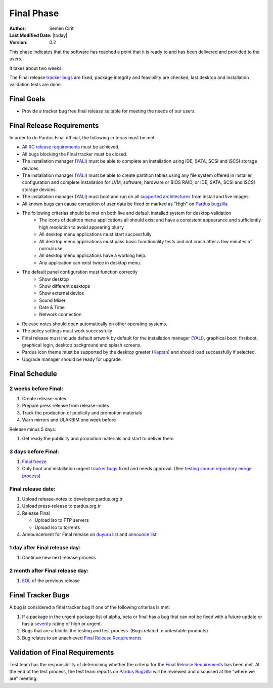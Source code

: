 .. _final-release:

Final Phase
===========

:Author: Semen Cirit
:Last Modified Date: |today|
:Version: 0.2

This phase indicates that the software has reached a point that it is ready to and
has been delivered and provided to the users.

It takes about two weeks.

The Final release `tracker bugs`_ are fixed, package integrity and feasibility
are checked, last desktop and installation validation tests are done.

Final Goals
^^^^^^^^^^^

* Provide a tracker bug free final release suitable for meeting the needs of our users.

Final Release Requirements
^^^^^^^^^^^^^^^^^^^^^^^^^^

In order to do Pardus Final official, the following criterias must be met:

* All `RC release requirements`_ must be achieved.
* All bugs blocking the Final tracker must be closed.
* The installation manager (YALI_) must be able to complete an installation using IDE, SATA, SCSI and iSCSI storage devices
* The installation manager (YALI_) must be able to create partition tables using any file system offered in installer configuration and complete installation for LVM, software, hardware or BIOS RAID, or  IDE, SATA, SCSI and iSCSI storage devices.
* The installation manager (YALI_) must boot and run on all `supported architectures`_ from install and live images
* All known bugs can cause corruption of user data be fixed or marked as "High" on `Pardus bugzilla`_
* The following criterias should be met on both live and default installed system for desktop validation
    - The icons of desktop menu applications all should exist and have a consistent appearance and sufficiently high resolution to avoid appearing blurry
    - All desktop menu applications must start successfully
    - All desktop menu applications must pass basic functionality tests and not crash after a few minutes of normal use.
    - All desktop menu applications have a working help.
    - Any application can exist twice in desktop menu.
* The default panel configuration must function correctly
    - Show desktop
    - Show different desktops
    - Show external device
    - Sound Mixer
    - Date & Time
    - Network connection
* Release notes should open automatically on other operating systems.
* The policy settings must work successfully
* Final release must include default artwork by default for the installation manager (YALI_), graphical boot, firstboot, graphical login, desktop background and splash screens.
* Pardus icon theme must be supported by the desktop greeter (Kaptan_) and should load successfully if selected.
* Upgrade manager should be ready for upgrade.

Final Schedule
^^^^^^^^^^^^^^
2 weeks before Final:
---------------------

#. Create release-notes
#. Prepare press release from release-notes
#. Track the production of publicity and promotion materials
#. Warn mirrors and ULAKBIM one week before

Release minus 5 days:

#. Get ready the publicity and promotion materials and start to deliver them

3 days before Final:
--------------------

#. `Final freeze`_
#. Only boot and installation urgent `tracker bugs`_ fixed and needs approval. (See `testing source repository merge process`_)

Final release date:
-------------------

#. Upload release-notes to developer.pardus.org.tr
#. Upload press-release to pardus.org.tr
#. Release Final

   * Upload iso to FTP servers
   * Upload iso to torrents

#. Announcement for Final release on `duyuru list`_ and `announce list`_

1 day after Final release day:
------------------------------

#. Continue new next release process

2 month after Final release day:
--------------------------------

#. EOL_ of the previous release

Final Tracker Bugs
^^^^^^^^^^^^^^^^^^

A bug is considered a final tracker bug if one of the following criterias is met:

#. If a package in the urgent package list of alpha, beta or final has a bug that can not be fixed with a future update or has a severity_ rating of high or urgent.
#. Bugs that are a blocks the testing and test process. (Bugs related to untestable products)
#. Bug relates to an unachieved `Final Release Requirements`_

Validation of Final Requirements
^^^^^^^^^^^^^^^^^^^^^^^^^^^^^^^^

Test team has the responsibility of determining whether the criteria for the
`Final Release Requirements`_ has been met. At the end of the test process,
the test team reports on `Pardus Bugzilla`_ will be reviewed and discussed
at the "where we are" meeting.

.. _RC release requirements: http://developer.pardus.org.tr/guides/releasing/official_releases/release_candidate_phase.html#rc-release-requirements
.. _YALI: http://developer.pardus.org.tr/projects/yali/index.html
.. _Kaptan: http://developer.pardus.org.tr/projects/kaptan/index.html
.. _Pardus bugzilla: http://bugs.pardus.org.tr/
.. _supported architectures: http://developer.pardus.org.tr/guides/packaging/packaging_guidelines.html#architecture-support
.. _urgent package list: http://svn.pardus.org.tr/uludag/trunk/scripts/find-urgent-packages
.. _EOL: http://developer.pardus.org.tr/guides/releasing/end_of_life.html
.. _severity: http://developer.pardus.org.tr/guides/bugtracking/howto_bug_triage.html#bug-importance
.. _tracker bugs: http://developer.pardus.org.tr/guides/bugtracking/tracker_bug_process.html
.. _duyuru list: http://lists.pardus.org.tr/mailman/listinfo/duyuru
.. _announce list: http://lists.pardus.org.tr/mailman/listinfo/pardus-announce
.. _Final freeze: http://developer.pardus.org.tr/guides/releasing/freezes/final_freeze.html
.. _testing source repository merge process: tp://developer.pardus.org.tr/guides/packaging/package_update_process.html#merging-to-testing-source-repository:
